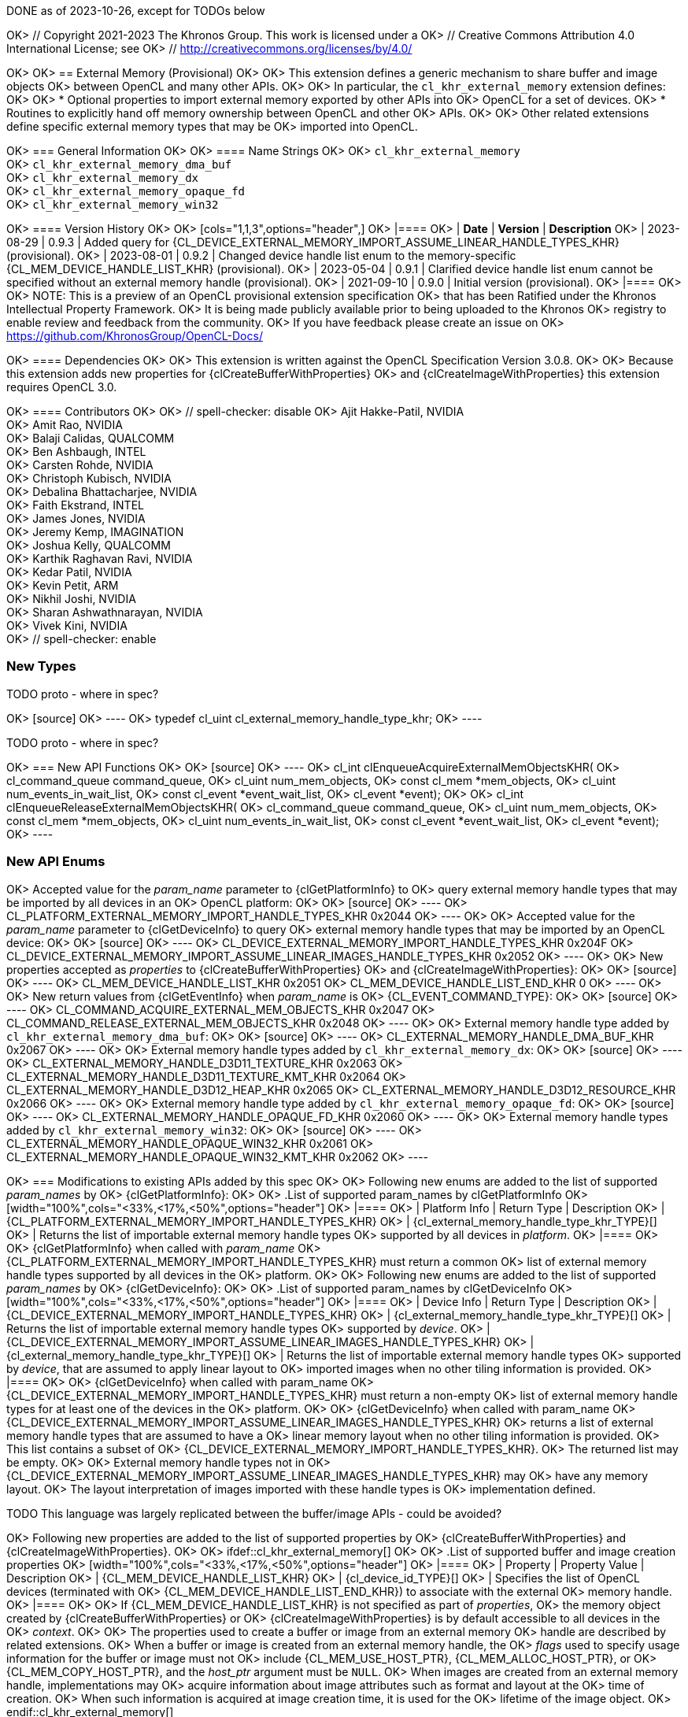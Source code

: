 DONE as of 2023-10-26, except for TODOs below

OK> // Copyright 2021-2023 The Khronos Group. This work is licensed under a
OK> // Creative Commons Attribution 4.0 International License; see
OK> // http://creativecommons.org/licenses/by/4.0/

OK> [[cl_khr_external_memory]]
OK> == External Memory (Provisional)
OK>
OK> This extension defines a generic mechanism to share buffer and image objects
OK> between OpenCL and many other APIs.
OK>
OK> In particular, the `cl_khr_external_memory` extension defines:
OK>
OK> * Optional properties to import external memory exported by other APIs into
OK>   OpenCL for a set of devices.
OK> * Routines to explicitly hand off memory ownership between OpenCL and other
OK>   APIs.
OK>
OK> Other related extensions define specific external memory types that may be
OK> imported into OpenCL.

OK> === General Information
OK>
OK> ==== Name Strings
OK>
OK> `cl_khr_external_memory` +
OK> `cl_khr_external_memory_dma_buf` +
OK> `cl_khr_external_memory_dx` +
OK> `cl_khr_external_memory_opaque_fd` +
OK> `cl_khr_external_memory_win32`

OK> ==== Version History
OK>
OK> [cols="1,1,3",options="header",]
OK> |====
OK> | *Date*     | *Version* | *Description*
OK> | 2023-08-29 | 0.9.3     | Added query for {CL_DEVICE_EXTERNAL_MEMORY_IMPORT_ASSUME_LINEAR_HANDLE_TYPES_KHR} (provisional).
OK> | 2023-08-01 | 0.9.2     | Changed device handle list enum to the memory-specific {CL_MEM_DEVICE_HANDLE_LIST_KHR} (provisional).
OK> | 2023-05-04 | 0.9.1     | Clarified device handle list enum cannot be specified without an external memory handle (provisional).
OK> | 2021-09-10 | 0.9.0     | Initial version (provisional).
OK> |====
OK>
OK> NOTE: This is a preview of an OpenCL provisional extension specification
OK> that has been Ratified under the Khronos Intellectual Property Framework.
OK> It is being made publicly available prior to being uploaded to the Khronos
OK> registry to enable review and feedback from the community.
OK> If you have feedback please create an issue on
OK> https://github.com/KhronosGroup/OpenCL-Docs/

OK> ==== Dependencies
OK>
OK> This extension is written against the OpenCL Specification Version 3.0.8.
OK>
OK> Because this extension adds new properties for {clCreateBufferWithProperties}
OK> and {clCreateImageWithProperties} this extension requires OpenCL 3.0.

OK> ==== Contributors
OK>
OK> // spell-checker: disable
OK> Ajit Hakke-Patil,  NVIDIA +
OK> Amit Rao, NVIDIA +
OK> Balaji Calidas, QUALCOMM +
OK> Ben Ashbaugh, INTEL +
OK> Carsten Rohde, NVIDIA +
OK> Christoph Kubisch, NVIDIA +
OK> Debalina Bhattacharjee, NVIDIA +
OK> Faith Ekstrand, INTEL +
OK> James Jones,  NVIDIA +
OK> Jeremy Kemp, IMAGINATION +
OK> Joshua Kelly, QUALCOMM +
OK> Karthik Raghavan Ravi, NVIDIA +
OK> Kedar Patil, NVIDIA +
OK> Kevin Petit, ARM +
OK> Nikhil Joshi, NVIDIA +
OK> Sharan Ashwathnarayan, NVIDIA +
OK> Vivek Kini,  NVIDIA +
OK> // spell-checker: enable

=== New Types

TODO proto - where in spec?

OK> [source]
OK> ----
OK> typedef cl_uint cl_external_memory_handle_type_khr;
OK> ----

TODO proto - where in spec?

OK> === New API Functions
OK>
OK> [source]
OK> ----
OK> cl_int clEnqueueAcquireExternalMemObjectsKHR(
OK>     cl_command_queue command_queue,
OK>     cl_uint num_mem_objects,
OK>     const cl_mem *mem_objects,
OK>     cl_uint num_events_in_wait_list,
OK>     const cl_event *event_wait_list,
OK>     cl_event *event);
OK>
OK> cl_int clEnqueueReleaseExternalMemObjectsKHR(
OK>     cl_command_queue command_queue,
OK>     cl_uint num_mem_objects,
OK>     const cl_mem *mem_objects,
OK>     cl_uint num_events_in_wait_list,
OK>     const cl_event *event_wait_list,
OK>     cl_event *event);
OK> ----

=== New API Enums

OK> Accepted value for the _param_name_ parameter to {clGetPlatformInfo} to
OK> query external memory handle types that may be imported by all devices in an
OK> OpenCL platform:
OK>
OK> [source]
OK> ----
OK> CL_PLATFORM_EXTERNAL_MEMORY_IMPORT_HANDLE_TYPES_KHR                    0x2044
OK> ----
OK>
OK> Accepted value for the _param_name_ parameter to {clGetDeviceInfo} to query
OK> external memory handle types that may be imported by an OpenCL device:
OK>
OK> [source]
OK> ----
OK> CL_DEVICE_EXTERNAL_MEMORY_IMPORT_HANDLE_TYPES_KHR                           0x204F
OK> CL_DEVICE_EXTERNAL_MEMORY_IMPORT_ASSUME_LINEAR_IMAGES_HANDLE_TYPES_KHR      0x2052
OK> ----
OK>
OK> New properties accepted as _properties_ to {clCreateBufferWithProperties}
OK> and {clCreateImageWithProperties}:
OK>
OK> [source]
OK> ----
OK> CL_MEM_DEVICE_HANDLE_LIST_KHR                                          0x2051
OK> CL_MEM_DEVICE_HANDLE_LIST_END_KHR                                      0
OK> ----
OK>
OK> New return values from {clGetEventInfo} when _param_name_ is
OK> {CL_EVENT_COMMAND_TYPE}:
OK>
OK> [source]
OK> ----
OK> CL_COMMAND_ACQUIRE_EXTERNAL_MEM_OBJECTS_KHR                            0x2047
OK> CL_COMMAND_RELEASE_EXTERNAL_MEM_OBJECTS_KHR                            0x2048
OK> ----
OK>
OK> External memory handle type added by `cl_khr_external_memory_dma_buf`:
OK>
OK> [source]
OK> ----
OK> CL_EXTERNAL_MEMORY_HANDLE_DMA_BUF_KHR              0x2067
OK> ----
OK>
OK> External memory handle types added by `cl_khr_external_memory_dx`:
OK>
OK> [source]
OK> ----
OK> CL_EXTERNAL_MEMORY_HANDLE_D3D11_TEXTURE_KHR        0x2063
OK> CL_EXTERNAL_MEMORY_HANDLE_D3D11_TEXTURE_KMT_KHR    0x2064
OK> CL_EXTERNAL_MEMORY_HANDLE_D3D12_HEAP_KHR           0x2065
OK> CL_EXTERNAL_MEMORY_HANDLE_D3D12_RESOURCE_KHR       0x2066
OK> ----
OK>
OK> External memory handle type added by `cl_khr_external_memory_opaque_fd`:
OK>
OK> [source]
OK> ----
OK> CL_EXTERNAL_MEMORY_HANDLE_OPAQUE_FD_KHR            0x2060
OK> ----
OK>
OK> External memory handle types added by `cl_khr_external_memory_win32`:
OK>
OK> [source]
OK> ----
OK> CL_EXTERNAL_MEMORY_HANDLE_OPAQUE_WIN32_KHR         0x2061
OK> CL_EXTERNAL_MEMORY_HANDLE_OPAQUE_WIN32_KMT_KHR     0x2062
OK> ----

OK> === Modifications to existing APIs added by this spec
OK>
OK> Following new enums are added to the list of supported _param_names_ by
OK> {clGetPlatformInfo}:
OK>
OK> .List of supported param_names by clGetPlatformInfo
OK> [width="100%",cols="<33%,<17%,<50%",options="header"]
OK> |====
OK> | Platform Info | Return Type | Description
OK> | {CL_PLATFORM_EXTERNAL_MEMORY_IMPORT_HANDLE_TYPES_KHR}
OK>   | {cl_external_memory_handle_type_khr_TYPE}[]
OK>       | Returns the list of importable external memory handle types
OK>         supported by all devices in _platform_.
OK> |====
OK>
OK> {clGetPlatformInfo} when called with _param_name_
OK> {CL_PLATFORM_EXTERNAL_MEMORY_IMPORT_HANDLE_TYPES_KHR} must return a common
OK> list of external memory handle types supported by all devices in the
OK> platform.
OK>
OK> Following new enums are added to the list of supported _param_names_ by
OK> {clGetDeviceInfo}:
OK>
OK> .List of supported param_names by clGetDeviceInfo
OK> [width="100%",cols="<33%,<17%,<50%",options="header"]
OK> |====
OK> | Device Info | Return Type | Description
OK> | {CL_DEVICE_EXTERNAL_MEMORY_IMPORT_HANDLE_TYPES_KHR}
OK>   | {cl_external_memory_handle_type_khr_TYPE}[]
OK>       | Returns the list of importable external memory handle types
OK>         supported by _device_.
OK> | {CL_DEVICE_EXTERNAL_MEMORY_IMPORT_ASSUME_LINEAR_IMAGES_HANDLE_TYPES_KHR}
OK>   | {cl_external_memory_handle_type_khr_TYPE}[]
OK>       | Returns the list of importable external memory handle types
OK>         supported by _device_, that are assumed to apply linear layout to
OK>         imported images when no other tiling information is provided.
OK> |====
OK>
OK> {clGetDeviceInfo} when called with param_name
OK> {CL_DEVICE_EXTERNAL_MEMORY_IMPORT_HANDLE_TYPES_KHR} must return a non-empty
OK> list of external memory handle types for at least one of the devices in the
OK> platform.
OK>
OK> {clGetDeviceInfo} when called with param_name
OK> {CL_DEVICE_EXTERNAL_MEMORY_IMPORT_ASSUME_LINEAR_IMAGES_HANDLE_TYPES_KHR}
OK> returns a list of external memory handle types that are assumed to have a
OK> linear memory layout when no other tiling information is provided.
OK> This list contains a subset of
OK> {CL_DEVICE_EXTERNAL_MEMORY_IMPORT_HANDLE_TYPES_KHR}.
OK> The returned list may be empty.
OK>
OK> External memory handle types not in
OK> {CL_DEVICE_EXTERNAL_MEMORY_IMPORT_ASSUME_LINEAR_IMAGES_HANDLE_TYPES_KHR} may
OK> have any memory layout.
OK> The layout interpretation of images imported with these handle types is
OK> implementation defined.

TODO This language was largely replicated between the buffer/image APIs - could be avoided?

OK> Following new properties are added to the list of supported properties by
OK> {clCreateBufferWithProperties} and {clCreateImageWithProperties}.
OK>
OK> ifdef::cl_khr_external_memory[]
OK> [[external-memory-properties-table]]
OK> .List of supported buffer and image creation properties
OK> [width="100%",cols="<33%,<17%,<50%",options="header"]
OK> |====
OK> | Property | Property Value | Description
OK> | {CL_MEM_DEVICE_HANDLE_LIST_KHR}
OK>   | {cl_device_id_TYPE}[]
OK>       | Specifies the list of OpenCL devices (terminated with
OK>         {CL_MEM_DEVICE_HANDLE_LIST_END_KHR}) to associate with the external
OK>         memory handle.
OK> |====
OK>
OK> If {CL_MEM_DEVICE_HANDLE_LIST_KHR} is not specified as part of _properties_,
OK> the memory object created by {clCreateBufferWithProperties} or
OK> {clCreateImageWithProperties} is by default accessible to all devices in the
OK> _context_.
OK>
OK> The properties used to create a buffer or image from an external memory
OK> handle are described by related extensions.
OK> When a buffer or image is created from an external memory handle, the
OK> _flags_ used to specify usage information for the buffer or image must not
OK> include {CL_MEM_USE_HOST_PTR}, {CL_MEM_ALLOC_HOST_PTR}, or
OK> {CL_MEM_COPY_HOST_PTR}, and the _host_ptr_ argument must be `NULL`.
OK> When images are created from an external memory handle, implementations may
OK> acquire information about image attributes such as format and layout at the
OK> time of creation.
OK> When such information is acquired at image creation time, it is used for the
OK> lifetime of the image object.
OK> endif::cl_khr_external_memory[]

OK> Add to the list of error conditions for {clCreateBufferWithProperties} and
OK> {clCreateImageWithProperties}:
OK>
OK> ifdef::cl_khr_external_memory[]
OK>   * {CL_INVALID_DEVICE}
OK>   ** if a device identified by the property {CL_MEM_DEVICE_HANDLE_LIST_KHR}
OK>      is not a valid device or is not associated with _context_, or
OK>   ** if a device identified by property {CL_MEM_DEVICE_HANDLE_LIST_KHR}
OK>      cannot import the requested external memory object type, or
OK>   ** if {CL_MEM_DEVICE_HANDLE_LIST_KHR} is not specified as part of
OK>      _properties_ and one or more devices in _context_ cannot import the
OK>      requested external memory object type.
OK>   * {CL_INVALID_VALUE}
OK>   ** if _properties_ includes a supported external memory handle and _flags_
OK>      includes {CL_MEM_USE_HOST_PTR}, {CL_MEM_ALLOC_HOST_PTR}, or
OK>      {CL_MEM_COPY_HOST_PTR}.
OK>   * {CL_INVALID_HOST_PTR}
OK>   ** if _properties_ includes a supported external memory handle and
OK>      _host_ptr_ is not `NULL`.
OK>   * {CL_INVALID_PROPERTY}
OK>   ** if _properties_ does not include a supported external memory handle and
OK>      {CL_MEM_DEVICE_HANDLE_LIST_KHR} is specified as part of _properties_.
OK> endif::cl_khr_external_memory[]

OK> Add images created from an external memory handle to the description of
OK> _image_row_pitch_ and _image_slice_pitch_ for {cl_image_desc_TYPE}:
OK>
OK>   * _image_row_pitch_ is the scan-line pitch in bytes.
OK>     The _image_row_pitch_ must be zero if _host_ptr_ is `NULL`,
OK> ifdef::cl_khr_external_memory[]
OK>     the image is not an image created from an external memory handle,
OK> endif::cl_khr_external_memory[]
OK>     and the image is not a 2D image created from a buffer,
OK>     If _image_row_pitch_ is zero and _host_ptr_ is not `NULL`, then the
OK>     image row pitch is calculated as _image_width_ {times} the size of an
OK>     image element in bytes.
OK> ifdef::cl_khr_external_memory[]
OK>     If _image_row_pitch_ is zero and the image is created from an external
OK>     memory handle, then the image row pitch is implementation-defined.
OK> endif::cl_khr_external_memory[]
OK>     The image row pitch must be {geq} _image_width_ {times} the size of an
OK>     image element in bytes, and must be a multiple of the size of an image
OK>     element in bytes.
OK>     For a 2D image created from a buffer the image row pitch must also be a
OK>     multiple of the maximum of the {CL_DEVICE_IMAGE_PITCH_ALIGNMENT} value
OK>     for all devices in the context that support images.
OK>   * _image_slice_pitch_ is the size in bytes of each 2D slice in a 3D image,
OK>     or the size in bytes of each image in a 1D or 2D image array.
OK>     The _image_slice_pitch_ must be zero if _host_ptr_ is `NULL`
OK> ifdef::cl_khr_external_memory[]
OK>     and the image is not an image created from an external memory handle,
OK> endif::cl_khr_external_memory[]
OK>     If _image_slice_pitch_ is zero and _host_ptr_ is not `NULL` then the
OK>     image slice pitch is calculated as the image row pitch {times}
OK>     _image_height_ for a 2D image array or a 3D image, and as the image row
OK>     pitch for a 1D image array.
OK> ifdef::cl_khr_external_memory[]
OK>     If _image_slice_pitch_ is zero and the image is created from an external
OK>     memory handle, then the image slice pitch is implementation-defined.
OK> endif::cl_khr_external_memory[]
OK>     The image slice pitch must be {geq} the image image row pitch {times}
OK>     _image_height_ for a 2D image array or a 3D image, must be {geq} the
OK>     image row pitch for a 1D image array, and must be a multiple of the
OK>     image row pitch.

OK> === Description of new types added by this spec
OK>
OK> The following new APIs are added as part of this spec.
OK> The details of each are described below:


OK> ==== Acquiring and Releasing External Memory Objects
OK>
OK> [open,refpage='clEnqueueAcquireExternalMemObjectsKHR',desc='Enqueue a command to acquire OpenCL memory objects created from external memory handles',type='protos']
OK> --
OK> To enqueue a command to acquire OpenCL memory objects created from external
OK> memory handles, call the function
OK>
OK> include::{generated}/api/protos/clEnqueueAcquireExternalMemObjectsKHR.txt[]
OK> include::{generated}/api/version-notes/clEnqueueAcquireExternalMemObjectsKHR.asciidoc[]
OK>
OK>   * _command_queue_ specifies a valid command-queue.
OK>   * _num_mem_objects_ specifies the number of memory objects to acquire.
OK>   * _mem_objects_ points to a list of valid memory objects.
OK>   * _num_events_in_wait_list_ specifies the number of events in
OK>     _event_wait_list_.
OK>   * _event_wait_list_ points to the list of events that need to complete
OK>     before {clEnqueueAcquireExternalMemObjectsKHR} can be executed.
OK>     If _event_wait_list_ is `NULL`, then
OK>     {clEnqueueAcquireExternalMemObjectsKHR} does not explicitly wait on any
OK>     event to complete.
OK>     If _event_wait_list_ is `NULL`, _num_events_in_wait_list_ must be 0.
OK>     If _event_wait_list_ is not `NULL`, the list of events pointed to by
OK>     _event_wait_list_ must be valid and _num_events_in_wait_list_ must be
OK>     greater than 0.
OK>     The events specified in _event_wait_list_ act as synchronization points.
OK>     The context associated with events in _event_wait_list_ and that of
OK>     _command_queue_ must be the same.
OK>   * _event_ returns an event object that identifies this particular command
OK>     and can be used to query or queue a wait for this particular command to
OK>     complete.
OK>     _event_ can be `NULL` in which case it will not be possible for the
OK>     application to query the status of this command or queue a wait for this
OK>     command to complete.
OK>
OK> Applications must acquire the memory objects that are created using external
OK> handles before they can be used by any OpenCL commands queued to a
OK> command-queue.
OK> Behavior is undefined if a memory object created from an external memory
OK> handle is used by an OpenCL command queued to a command-queue without being
OK> acquired.
OK> This is to guarantee that the state of the memory objects is up-to-date and
OK> they are accessible to OpenCL.
OK> See <<cl_khr_external_memory-Sample-Code, "`Example with Acquire /
OK> Release`">> for more details on how to use this API.
OK>
OK> If _num_mem_objects_ is 0 and _mem_objects_ is `NULL`, the command will
OK> trivially succeed after its event dependencies are satisfied and will update
OK> its completion event.
OK>
OK> // refError
OK>
OK> {clEnqueueAcquireExternalMemObjectsKHR} returns {CL_SUCCESS} if the function
OK> is executed successfully.
OK> Otherwise, it returns one of the following errors:
OK>
OK>   * {CL_INVALID_VALUE} if _num_mem_objects_ is zero and _mem_objects_ is not
OK>     a `NULL` value, or if _num_mem_objects_ is greater than 0 and
OK>     _mem_objects_ is `NULL`.
OK>   * {CL_INVALID_MEM_OBJECT} if any of the memory objects in _mem_objects_ is
OK>     not a valid OpenCL memory object created using an external memory
OK>     handle.
OK>   * {CL_INVALID_COMMAND_QUEUE}
OK>   ** if _command_queue_ is not a valid command-queue, or
OK>   ** if device associated with _command_queue_ is not one of the devices
OK>      specified by {CL_MEM_DEVICE_HANDLE_LIST_KHR} at the time of creating
OK>      one or more of _mem_objects_, or ** if one or more of _mem_objects_
OK>      belong to a context that does not contain a device associated with
OK>      _command_queue_.
OK>   * {CL_INVALID_EVENT_WAIT_LIST}
OK>   ** if _event_wait_list_ is `NULL` and _num_events_in_wait_list_ is not 0,
OK>      or
OK>   ** if _event_wait_list_ is not `NULL` and _num_events_in_wait_list_ is 0,
OK>      or
OK>   ** if event objects in _event_wait_list_ are not valid events.
OK>   * {CL_EXEC_STATUS_ERROR_FOR_EVENTS_IN_WAIT_LIST} if the execution status
OK>     of any of the events in _event_wait_list_ is a negative integer value.
OK>   * {CL_OUT_OF_RESOURCES} if there is a failure to allocate resources
OK>     required by the OpenCL implementation on the device.
OK>   * {CL_OUT_OF_HOST_MEMORY} if there is a failure to allocate resources
OK>     required by the OpenCL implementation on the host.
OK> --
OK>
OK> [open,refpage='clEnqueueReleaseExternalMemObjectsKHR',desc='Enqueue a command to release OpenCL memory objects created from external memory handles',type='protos']
OK> --
OK> To enqueue a command to release OpenCL memory objects created from external
OK> memory handles, call the function
OK>
OK> include::{generated}/api/protos/clEnqueueReleaseExternalMemObjectsKHR.txt[]
OK>
OK>   * _command_queue_ specifies a valid command-queue.
OK>   * _num_mem_objects_ specifies the number of memory objects to release.
OK>   * _mem_objects_ points to a list of valid memory objects.
OK>   * _num_events_in_wait_list_ specifies the number of events in
OK>     _event_wait_list_.
OK>   * _event_wait_list_ points to the list of events that need to complete
OK>     before {clEnqueueReleaseExternalMemObjectsKHR} can be executed.
OK>     If _event_wait_list_ is `NULL`, then
OK>     {clEnqueueReleaseExternalMemObjectsKHR} does not wait on any event to
OK>     complete.
OK>     If _event_wait_list_ is `NULL`, _num_events_in_wait_list_ must be 0.
OK>     If _event_wait_list_ is not `NULL`, the list of events pointed to by
OK>     _event_wait_list_ must be valid and _num_events_in_wait_list_ must be
OK>     greater than 0.
OK>     The events specified in _event_wait_list_ act as synchronization points.
OK>     The context associated with events in _event_wait_list_ and that of
OK>     _command_queue_ must be the same.
OK>   * _event_ returns an event object that identifies this particular command
OK>     and can be used to query or queue a wait for this particular command to
OK>     complete.
OK>     _event_ can be `NULL` in which case it will not be possible for the
OK>     application to query the status of this command or queue a wait for this
OK>     command to complete.
OK>
OK> Applications must release the memory objects that are acquired using
OK> {clEnqueueReleaseExternalMemObjectsKHR} before using them through any
OK> commands in the other API.
OK> This is to guarantee that the state of memory objects is up-to-date and they
OK> are accessible to the other API.
OK> See "`Example with Acquire / Release`" provided in
OK> <<cl_khr_external_memory-Sample-Code>> for more details on how to use this
OK> API.
OK>
OK> If _num_mem_objects_ is 0 and _mem_objects_ is `NULL`, the command will
OK> trivially succeed after its event dependencies are satisfied and will update
OK> its completion event.
OK>
OK> // refError
OK>
OK> {clEnqueueReleaseExternalMemObjectsKHR} returns {CL_SUCCESS} if the function
OK> is executed successfully.
OK> Otherwise, it returns one of the following errors:
OK>
OK>   * {CL_INVALID_VALUE} if _num_mem_objects_ is zero and _mem_objects_ is not
OK>     a `NULL` value, or if _num_mem_objects_ is greater than 0 and
OK>     _mem_objects_ is `NULL`.
OK>   * {CL_INVALID_MEM_OBJECT} if any of the memory objects in _mem_objects_ is
OK>     not a valid OpenCL memory object created using an external memory
OK>     handle.
OK>   * {CL_INVALID_COMMAND_QUEUE}
OK>   ** if _command_queue_ is not a valid command-queue, or
OK>   ** if device associated with _command_queue_ is not one of the devices
OK>      specified by {CL_MEM_DEVICE_HANDLE_LIST_KHR} at the time of creating
OK>      one or more of _mem_objects_, or
OK>   ** if one or more of _mem_objects_ belong to a context that does not
OK>      contain a device associated with _command_queue_.
OK>   * {CL_INVALID_EVENT_WAIT_LIST}
OK>   ** if _event_wait_list_ is `NULL` and _num_events_in_wait_list_ is not 0,
OK>      or
OK>   ** if _event_wait_list_ is not `NULL` and _num_events_in_wait_list_ is 0,
OK>      or
OK>   ** if event objects in _event_wait_list_ are not valid events.
OK>   * {CL_EXEC_STATUS_ERROR_FOR_EVENTS_IN_WAIT_LIST} if the execution status
OK>     of any of the events in _event_wait_list_ is a negative integer value.
OK>   * {CL_OUT_OF_RESOURCES} if there is a failure to allocate resources
OK>     required by the OpenCL implementation on the device.
OK>   * {CL_OUT_OF_HOST_MEMORY} if there is a failure to allocate resources
OK>     required by the OpenCL implementation on the host.
OK> --
OK>
OK> === Descriptions of External Memory Handle Types
OK>
OK> This section describes the external memory handle types that are added by
OK> related extensions.
OK>
OK> Applications can import the same payload into multiple OpenCL contexts and
OK> multiple times into a given OpenCL context. In all cases, each import
OK> operation must create a distinct memory object.
OK>
OK> ==== File Descriptor Handle Types
OK>
OK> The `<<cl_khr_external_memory_opaque_fd>>` extension extends
OK> {cl_external_memory_handle_type_khr_TYPE} to support the following new types
OK> of handles, and adds as a property that may be specified when creating a
OK> buffer or an image memory object from an external handle:
OK>
OK> --
OK>   * {CL_EXTERNAL_MEMORY_HANDLE_OPAQUE_FD_KHR} specifies a POSIX file
OK>     descriptor handle that has only limited valid usage outside of OpenCL
OK>     and other compatible APIs.
OK>     It must be compatible with the POSIX system calls dup, dup2, close, and
OK>     the non-standard system call dup3.
OK>     Additionally, it must be transportable over a socket using an SCM_RIGHTS
OK>     control message.
OK>     It owns a reference to the underlying memory resource represented by its
OK>     memory object.
OK> --
OK>
OK> The `<<cl_khr_external_memory_dma_buf>>` extension extends
OK> {cl_external_memory_handle_type_khr_TYPE} to support the following types of
OK> handles, and adds as a property that may be specified when creating a buffer
OK> or an image memory object from an external handle:
OK>
OK> --
OK>   * {CL_EXTERNAL_MEMORY_HANDLE_DMA_BUF_KHR} is a file descriptor for a Linux
OK>     dma_buf.
OK>     It owns a reference to the underlying memory resource represented by its
OK>     memory object.
OK> --
OK>
OK> For these extensions, importing memory from a file descriptor transfers
OK> ownership of the file descriptor from the application to the OpenCL
OK> implementation.
OK> The application must not perform any operations on the file descriptor after
OK> a successful import.
OK> The imported memory object holds a reference to its payload.
OK>
OK> ==== NT Handle Types
OK>
OK> The `<<cl_khr_external_memory_dx>>` extension extends
OK> {cl_external_memory_handle_type_khr_TYPE} to support the following new types
OK> of handles, and adds as a property that may be specified when creating a
OK> buffer or an image memory object from an external handle:
OK>
OK> --
OK>   * {CL_EXTERNAL_MEMORY_HANDLE_D3D11_TEXTURE_KHR} specifies an NT handle
OK>     returned by `IDXGIResource1::CreateSharedHandle` referring to a Direct3D
OK>     10 or 11 texture resource.
OK>     It owns a reference to the memory used by the Direct3D resource.
OK>   * {CL_EXTERNAL_MEMORY_HANDLE_D3D11_TEXTURE_KMT_KHR} specifies a global
OK>     share handle returned by `IDXGIResource::GetSharedHandle` referring to a
OK>     Direct3D 10 or 11 texture resource.
OK>     It does not own a reference to the underlying Direct3D resource, and
OK>     will therefore become invalid when all memory objects and Direct3D
OK>     resources associated with it are destroyed.
OK>   * {CL_EXTERNAL_MEMORY_HANDLE_D3D12_HEAP_KHR} specifies an NT handle
OK>     returned by `ID3D12Device::CreateSharedHandle` referring to a Direct3D
OK>     12 heap resource.
OK>     It owns a reference to the resources used by the Direct3D heap.
OK>   * {CL_EXTERNAL_MEMORY_HANDLE_D3D12_RESOURCE_KHR} specifies an NT handle
OK>     returned by `ID3D12Device::CreateSharedHandle` referring to a Direct3D
OK>     12 committed resource.
OK>     It owns a reference to the memory used by the Direct3D resource.
OK> --
OK>
OK> The `<<cl_khr_external_memory_win32>>` extension extends
OK> {cl_external_memory_handle_type_khr_TYPE} to support the following new types
OK> of handles, and adds as a property that may be specified when creating a
OK> buffer or an image memory object from an external handle:
OK>
OK> --
OK>   * {CL_EXTERNAL_MEMORY_HANDLE_OPAQUE_WIN32_KHR} specifies an NT handle that
OK>     has only limited valid usage outside of OpenCL and other compatible
OK>     APIs.
OK>     It must be compatible with the functions `DuplicateHandle`,
OK>     `CloseHandle`, `CompareObjectHandles`, `GetHandleInformation`, and
OK>     `SetHandleInformation`.
OK>     It owns a reference to the underlying memory resource represented by its
OK>     memory object.
OK>   * {CL_EXTERNAL_MEMORY_HANDLE_OPAQUE_WIN32_KMT_KHR} specifies a global
OK>     share handle that has only limited valid usage outside of OpenCL and
OK>     other compatible APIs.
OK>     It is not compatible with any native APIs.
OK>     It does not own a reference to the underlying memory resource
OK>     represented by its memory object, and will therefore become invalid when
OK>     all memory objects associated with it are destroyed.
OK> --
OK>
OK> For these extensions, importing memory object payloads from Windows handles
OK> does not transfer ownership of the handle to the OpenCL implementation.
OK> For handle types defined as NT handles, the application must release handle
OK> ownership using the CloseHandle system call when the handle is no longer
OK> needed.
OK> For handle types defined as NT handles, the imported memory object holds a
OK> reference to its payload.
OK>
OK> Note: Non-NT handle import operations do not add a reference to their
OK> associated payload.
OK> If the original object owning the payload is destroyed, all resources and
OK> handles sharing that payload will become invalid.


OK> [[cl_khr_external_memory-Sample-Code]]
OK> === Sample Code
OK>
OK> . Example for creating a CL buffer from an exported external buffer in a single device context.
OK> +
OK> --
OK> [source]
OK> ----
OK> // Get cl_devices of the platform.
OK> clGetDeviceIDs(..., &devices, &deviceCount);
OK>
OK> // Create cl_context with just first device
OK> clCreateContext(..., 1, devices, ...);
OK>
OK> // Obtain fd/win32 or similar handle for external memory to be imported
OK> // from other API.
OK> int fd = getFdForExternalMemory();
OK>
OK> // Create extMemBuffer of type cl_mem from fd.
OK> cl_mem_properties_khr extMemProperties[] =
OK> {
OK>     (cl_mem_properties_khr)CL_EXTERNAL_MEMORY_HANDLE_OPAQUE_FD_KHR,
OK>     (cl_mem_properties_khr)fd,
OK>     0
OK> };
OK>
OK> cl_mem extMemBuffer = clCreateBufferWithProperties(/*context*/          clContext,
OK>                                                    /*properties*/       extMemProperties,
OK>                                                    /*flags*/            0,
OK>                                                    /*size*/             size,
OK>                                                    /*host_ptr*/         NULL,
OK>                                                    /*errcode_ret*/      &errcode_ret);
OK> ----
OK> --
OK> . Example for creating a CL Image from an exported external Image for single device usage in a multi-device context
OK> +
OK> --
OK> [source]
OK> ----
OK> // Get cl_devices of the platform.
OK> clGetDeviceIDs(..., &devices, &deviceCount);
OK>
OK> // Create cl_context with first two devices
OK> clCreateContext(..., 2, devices, ...);
OK>
OK> // Create img of type cl_mem usable only on devices[0]
OK>
OK> // Create img of type cl_mem.
OK> // Obtain fd/win32 or similar handle for external memory to be imported
OK> // from other API.
OK> int fd = getFdForExternalMemory();
OK>
OK> // Set cl_image_format based on external image info
OK> cl_image_format clImgFormat = { };
OK> clImageFormat.image_channel_order = CL_RGBA;
OK> clImageFormat.image_channel_data_type = CL_UNORM_INT8;
OK>
OK> // Set cl_image_desc based on external image info
OK> size_t clImageFormatSize;
OK> cl_image_desc image_desc = { };
OK> image_desc.image_type = CL_MEM_OBJECT_IMAGE2D_ARRAY;
OK> image_desc.image_width = width;
OK> image_desc.image_height = height;
OK> image_desc.image_depth = depth;
OK> image_desc.image_array_size = num_slices;
OK> image_desc.image_row_pitch = width * 8 * 4; // May need alignment
OK> image_desc.image_slice_pitch = image_desc.image_row_pitch * height;
OK> image_desc.num_mip_levels = 1;
OK> image_desc.num_samples = 0;
OK> image_desc.buffer = NULL;
OK>
OK> cl_mem_properties_khr extMemProperties[] = {
OK>     (cl_mem_properties_khr)CL_EXTERNAL_MEMORY_HANDLE_OPAQUE_FD_KHR,
OK>     (cl_mem_properties_khr)fd,
OK>     (cl_mem_properties_khr)CL_MEM_DEVICE_HANDLE_LIST_KHR,
OK>     (cl_mem_properties_khr)devices[0],
OK>     CL_MEM_DEVICE_HANDLE_LIST_END_KHR,
OK>     0
OK> };
OK>
OK> cl_mem img = clCreateImageWithProperties(/*context*/        clContext,
OK>                                          /*properties*/     extMemProperties,
OK>                                          /*flags*/          0,
OK>                                          /*image_format*/   &clImgFormat,
OK>                                          /*image_desc*/     &image_desc,
OK>                                          /*errcode_ret*/    &errcode_ret);
OK>
OK> // Use clGetImageInfo to get cl_image_format details.
OK> size_t clImageFormatSize;
OK> clGetImageInfo(img,
OK>                CL_IMAGE_FORMAT,
OK>                sizeof(cl_image_format),
OK>                &clImageFormat,
OK>                &clImageFormatSize);
OK> ----
OK> --
OK> . Example for synchronization using Wait and Signal
OK> +
OK> --
OK> [source]
OK> ----
OK> // Start the main rendering loop
OK>
OK> // Create extSem of type cl_semaphore_khr using clCreateSemaphoreWithPropertiesKHR
OK>
OK> // Create extMem of type cl_mem using clCreateBufferWithProperties or clCreateImageWithProperties
OK>
OK> while (true) {
OK>     // (not shown) Signal the semaphore from the other API
OK>
OK>     // Wait for the semaphore in OpenCL, by calling clEnqueueWaitSemaphoresKHR on 'extSem'
OK>     clEnqueueWaitSemaphoresKHR(/*command_queue*/            command_queue,
OK>                                /*num_sema_objects*/         1,
OK>                                /*sema_objects*/             &extSem,
OK>                                /*sema_payload_list*/        NULL,
OK>                                /*num_events_in_wait_list*/  0,
OK>                                /*event_wait_list*/          NULL,
OK>                                /*event*/                    NULL);
OK>
OK>     // Launch kernel that accesses extMem
OK>     clEnqueueNDRangeKernel(command_queue, ...);
OK>
OK>     // Signal the semaphore in OpenCL
OK>     clEnqueueSignalSemaphoresKHR(/*command_queue*/           command_queue,
OK>                                  /*num_sema_objects*/        1,
OK>                                  /*sema_objects*/            &extSem,
OK>                                  /*sema_payload_list*/       NULL,
OK>                                  /*num_events_in_wait_list*/ 0,
OK>                                  /*event_wait_list*/         NULL,
OK>                                  /*event*/                   NULL);
OK>
OK>     // (not shown) Launch work in other API that waits on 'extSem'
OK> }
OK> ----
OK> --
OK> . Example with memory sharing using acquire/release
OK> +
OK> --
OK> [source]
OK> ----
OK> // Create extSem of type cl_semaphore_khr using
OK> // clCreateSemaphoreWithPropertiesKHR with CL_SEMAPHORE_HANDLE_*_KHR.
OK>
OK> // Create extMem1 and extMem2 of type cl_mem using clCreateBufferWithProperties
OK> // or clCreateImageWithProperties
OK>
OK> while (true) {
OK>     // (not shown) Signal the semaphore from the other API. Wait for the
OK>     // semaphore in OpenCL, by calling clEnqueueWaitForSemaphore on extSem
OK>     clEnqueueWaitSemaphoresKHR(/*command_queue*/            cq1,
OK>                                /*num_sema_objects*/         1,
OK>                                /*sema_objects*/             &extSem,
OK>                                /*sema_payload_list*/        NULL,
OK>                                /*num_events_in_wait_list*/  0,
OK>                                /*event_wait_list*/          NULL,
OK>                                /*event*/                    NULL);
OK>
OK>     // Get explicit ownership of extMem1
OK>     clEnqueueAcquireExternalMemObjectsKHR(/*command_queue*/             cq1,
OK>                                           /*num_mem_objects*/           1,
OK>                                           /*mem_objects*/               extMem1,
OK>                                           /*num_events_in_wait_list*/   0,
OK>                                           /*event_wait_list*/           NULL,
OK>                                           /*event*/                     NULL);
OK>
OK>     // Launch kernel that accesses extMem1 on cq1 on cl_device1
OK>     clEnqueueNDRangeKernel(cq1,  ..., &event1);
OK>
OK>     // Launch kernel that accesses both extMem1 and extMem2 on cq2 on cl_device2
OK>     // Migration of extMem1 and extMem2 handles through regular CL memory
OK>     // migration.
OK>     clEnqueueNDRangeKernel(cq2, ..., &event1, &event2);
OK>
OK>     // Give up ownership of extMem1 before you signal the semaphore. Handle
OK>     // memory migration here.
OK>     clEnqueueReleaseExternalMemObjectsKHR(/*command_queue*/           cq2
OK>                                           /*num_mem_objects*/         1,
OK>                                           /*mem_objects*/             &extMem1,
OK>                                           /*num_events_in_wait_list*/ 0,
OK>                                           /*event_wait_list*/         NULL,
OK>                                           /*event*/                   NULL);
OK>
OK>     // Signal the semaphore from OpenCL
OK>     clEnqueueSignalSemaphoresKHR(/*command_queue*/           cq2,
OK>                                  /*num_sema_objects*/        1,
OK>                                  /*sema_objects*/            &extSem,
OK>                                  /*sema_payload_list*/       NULL,
OK>                                  /*num_events_in_wait_list*/ 0,
OK>                                  /*event_wait_list*/         NULL,
OK>                                  /*event*/                   NULL);
OK>
OK>     // (not shown) Launch work in other API that waits on 'extSem'
OK>     // Other API accesses ext1, but not ext2 on device-1
OK> }
OK> ----
OK> --
OK>
OK>
OK> === Issues
OK>
OK> . How should the import of images that are created in external APIs with non-linear tiling be robustly handled?
OK> +
OK> --
OK> *UNRESOLVED*
OK> --
